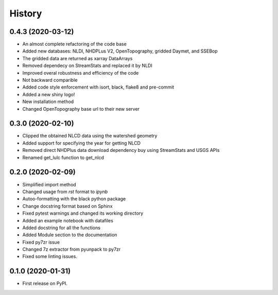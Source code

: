 =======
History
=======

0.4.3 (2020-03-12)
------------------

* An almost complete refactoring of the code base
* Added new databases: NLDI, NHDPLus V2, OpenTopography, gridded Daymet, and SSEBop
* The gridded data are returned as xarray DataArrays
* Removed dependecy on StreamStats and replaced it by NLDI
* Improved overal robustness and efficiency of the code
* Not backward comparible
* Added code style enforcement with isort, black, flake8 and pre-commit
* Added a new shiny logo!
* New installation method
* Changed OpenTopography base url to their new server

0.3.0 (2020-02-10)
------------------

* Clipped the obtained NLCD data using the watershed geometry
* Added support for specifying the year for getting NLCD
* Removed direct NHDPlus data download dependency buy using StreamStats and USGS APIs
* Renamed get_lulc function to get_nlcd

0.2.0 (2020-02-09)
------------------

* Simplified import method
* Changed usage from `rst` format to `ipynb`
* Autoo-formatting with the black python package
* Change docstring format based on Sphinx
* Fixed pytest warnings and changed its working directory
* Added an example notebook with datafiles
* Added docstring for all the functions
* Added Module section to the documentation
* Fixed py7zr issue
* Changed 7z extractor from pyunpack to py7zr
* Fixed some linting issues.

0.1.0 (2020-01-31)
------------------

* First release on PyPI.
